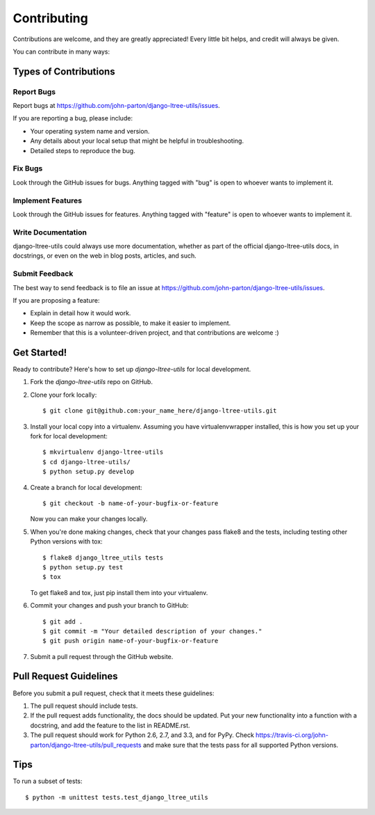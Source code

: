============
Contributing
============

Contributions are welcome, and they are greatly appreciated! Every
little bit helps, and credit will always be given. 

You can contribute in many ways:

Types of Contributions
----------------------

Report Bugs
~~~~~~~~~~~

Report bugs at https://github.com/john-parton/django-ltree-utils/issues.

If you are reporting a bug, please include:

* Your operating system name and version.
* Any details about your local setup that might be helpful in troubleshooting.
* Detailed steps to reproduce the bug.

Fix Bugs
~~~~~~~~

Look through the GitHub issues for bugs. Anything tagged with "bug"
is open to whoever wants to implement it.

Implement Features
~~~~~~~~~~~~~~~~~~

Look through the GitHub issues for features. Anything tagged with "feature"
is open to whoever wants to implement it.

Write Documentation
~~~~~~~~~~~~~~~~~~~

django-ltree-utils could always use more documentation, whether as part of the 
official django-ltree-utils docs, in docstrings, or even on the web in blog posts,
articles, and such.

Submit Feedback
~~~~~~~~~~~~~~~

The best way to send feedback is to file an issue at https://github.com/john-parton/django-ltree-utils/issues.

If you are proposing a feature:

* Explain in detail how it would work.
* Keep the scope as narrow as possible, to make it easier to implement.
* Remember that this is a volunteer-driven project, and that contributions
  are welcome :)

Get Started!
------------

Ready to contribute? Here's how to set up `django-ltree-utils` for local development.

1. Fork the `django-ltree-utils` repo on GitHub.
2. Clone your fork locally::

    $ git clone git@github.com:your_name_here/django-ltree-utils.git

3. Install your local copy into a virtualenv. Assuming you have virtualenvwrapper installed, this is how you set up your fork for local development::

    $ mkvirtualenv django-ltree-utils
    $ cd django-ltree-utils/
    $ python setup.py develop

4. Create a branch for local development::

    $ git checkout -b name-of-your-bugfix-or-feature

   Now you can make your changes locally.

5. When you're done making changes, check that your changes pass flake8 and the
   tests, including testing other Python versions with tox::

        $ flake8 django_ltree_utils tests
        $ python setup.py test
        $ tox

   To get flake8 and tox, just pip install them into your virtualenv. 

6. Commit your changes and push your branch to GitHub::

    $ git add .
    $ git commit -m "Your detailed description of your changes."
    $ git push origin name-of-your-bugfix-or-feature

7. Submit a pull request through the GitHub website.

Pull Request Guidelines
-----------------------

Before you submit a pull request, check that it meets these guidelines:

1. The pull request should include tests.
2. If the pull request adds functionality, the docs should be updated. Put
   your new functionality into a function with a docstring, and add the
   feature to the list in README.rst.
3. The pull request should work for Python 2.6, 2.7, and 3.3, and for PyPy. Check 
   https://travis-ci.org/john-parton/django-ltree-utils/pull_requests
   and make sure that the tests pass for all supported Python versions.

Tips
----

To run a subset of tests::

    $ python -m unittest tests.test_django_ltree_utils
